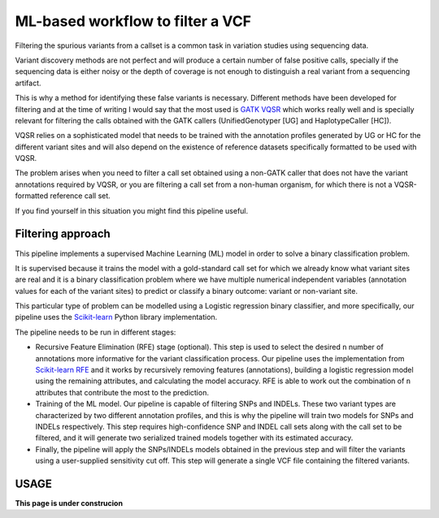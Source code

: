 ML-based workflow to filter a VCF
=================================

Filtering the spurious variants from a callset is a common task in variation studies using sequencing data.

Variant discovery methods are not perfect and will produce a certain number of false positive calls, specially if the sequencing data is either noisy or the depth of coverage is not enough to distinguish a real variant from a sequencing artifact.

This is why a method for identifying these false variants is necessary. Different methods have been developed for filtering and at the time of writing I would say that the most used is `GATK VQSR <https://www.ncbi.nlm.nih.gov/pubmed/20644199>`_ which works really well and is specially relevant for filtering the calls obtained with the GATK callers (UnifiedGenotyper [UG] and HaplotypeCaller [HC]).

VQSR relies on a sophisticated model that needs to be trained with the annotation profiles generated by UG or HC for the different variant sites and will also depend on the existence of reference datasets specifically formatted to be used with VQSR.

The problem arises when you need to filter a call set obtained using a non-GATK caller that does not have the variant annotations required by VQSR, or you are filtering a call set from a non-human organism, for which there is not a VQSR-formatted reference call set.

If you find yourself in this situation you might find this pipeline useful.

Filtering approach
------------------

This pipeline implements a supervised Machine Learning (ML) model in order to solve a binary classification problem.

It is supervised because it trains the model with a gold-standard call set for which we already know what variant sites are real
and it is a binary classification problem where we have multiple numerical independent variables (annotation values for each of the variant sites) to predict or classify a binary outcome: variant or non-variant site.

This particular type of problem can be modelled using a Logistic regression binary classifier, and more specifically, our pipeline uses the `Scikit-learn <https://scikit-learn.org/stable/modules/generated/sklearn.linear_model.
LogisticRegression.html?highlight=logistic%20regression#sklearn.linear_model.LogisticRegression>`_ Python library implementation.

The pipeline needs to be run in different stages:

- Recursive Feature Elimination (RFE) stage (optional). This step is used to select the desired ``n`` number of annotations more informative for the variant classification process. Our pipeline uses the implementation from  `Scikit-learn RFE <https://scikit-learn.org/stable/modules/generated/sklearn.feature_selection.RFE.html?highlight=rfe#sklearn.feature_selection.RFE>`_ and it works by recursively removing features (annotations), building a logistic regression model using the remaining attributes, and calculating the model accuracy. RFE is able to work out the combination of ``n`` attributes that contribute the most to the prediction.
- Training of the ML model. Our pipeline is capable of filtering SNPs and INDELs. These two variant types are characterized by two different annotation profiles, and this is why the pipeline will train two models for SNPs and INDELs respectively. This step requires high-confidence SNP and INDEL call sets along with the call set to be filtered, and it will generate two serialized trained models together with its estimated accuracy. 
- Finally, the pipeline will apply the SNPs/INDELs models obtained in the previous step and will filter the variants using a user-supplied sensitivity cut off. This step will generate a single VCF file containing the filtered variants.

USAGE
-----

**This page is under construcion**
